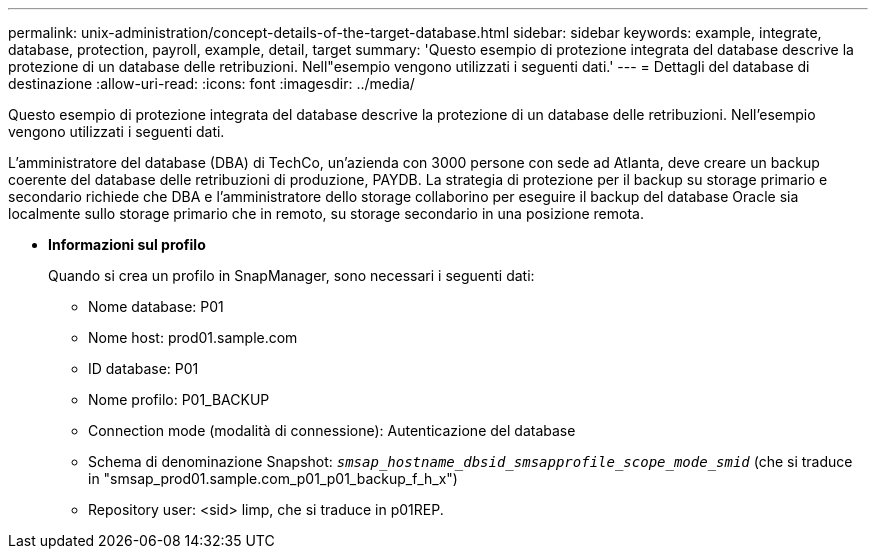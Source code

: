 ---
permalink: unix-administration/concept-details-of-the-target-database.html 
sidebar: sidebar 
keywords: example, integrate, database, protection, payroll, example, detail, target 
summary: 'Questo esempio di protezione integrata del database descrive la protezione di un database delle retribuzioni. Nell"esempio vengono utilizzati i seguenti dati.' 
---
= Dettagli del database di destinazione
:allow-uri-read: 
:icons: font
:imagesdir: ../media/


[role="lead"]
Questo esempio di protezione integrata del database descrive la protezione di un database delle retribuzioni. Nell'esempio vengono utilizzati i seguenti dati.

L'amministratore del database (DBA) di TechCo, un'azienda con 3000 persone con sede ad Atlanta, deve creare un backup coerente del database delle retribuzioni di produzione, PAYDB. La strategia di protezione per il backup su storage primario e secondario richiede che DBA e l'amministratore dello storage collaborino per eseguire il backup del database Oracle sia localmente sullo storage primario che in remoto, su storage secondario in una posizione remota.

* *Informazioni sul profilo*
+
Quando si crea un profilo in SnapManager, sono necessari i seguenti dati:

+
** Nome database: P01
** Nome host: prod01.sample.com
** ID database: P01
** Nome profilo: P01_BACKUP
** Connection mode (modalità di connessione): Autenticazione del database
** Schema di denominazione Snapshot: `_smsap_hostname_dbsid_smsapprofile_scope_mode_smid_` (che si traduce in "smsap_prod01.sample.com_p01_p01_backup_f_h_x")
** Repository user: <sid> limp, che si traduce in p01REP.



